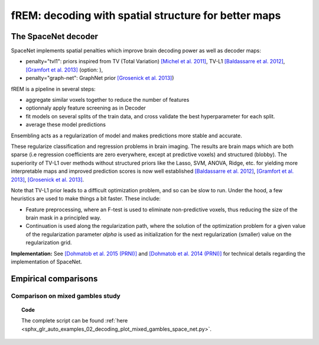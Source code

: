 .. for doctests to run, we need to define variables that are define in
   the literal includes
    >>> import numpy as np
    >>> from sklearn import datasets
    >>> iris = datasets.load_iris()
    >>> fmri_masked  = iris.data
    >>> target = iris.target
    >>> session = np.ones_like(target)
    >>> n_samples = len(target)

.. _fREM:

==========================================================
fREM: decoding with spatial structure for better maps
==========================================================

The SpaceNet decoder
=====================

SpaceNet implements spatial penalties which improve brain decoding power as well as decoder maps:

* penalty="tvl1": priors inspired from TV (Total Variation) `[Michel et
  al. 2011] <https://hal.inria.fr/inria-00563468/document>`_, TV-L1
  `[Baldassarre et al. 2012]
  <http://www0.cs.ucl.ac.uk/staff/M.Pontil/reading/neurosparse_prni.pdf>`_,
  `[Gramfort et al. 2013] <https://hal.inria.fr/hal-00839984>`_ (option: ),

* penalty="graph-net": GraphNet prior `[Grosenick et al. 2013]
  <https://www.ncbi.nlm.nih.gov/pubmed/23298747>`_)

fREM is a pipeline in several steps:

* aggregate similar voxels together to reduce the number of features

* optionnaly apply feature screening as in Decoder

* fit models on several splits of the train data, and cross validate the best
  hyperparameter for each split.

* average these model predictions


Ensembling acts as a regularization of model and makes predictions
more stable and accurate.


These regularize classification and regression
problems in brain imaging. The results are brain maps which are both
sparse (i.e regression coefficients are zero everywhere, except at
predictive voxels) and structured (blobby). The superiority of TV-L1
over methods without structured priors like the Lasso, SVM, ANOVA,
Ridge, etc. for yielding more interpretable maps and improved
prediction scores is now well established `[Baldassarre et al. 2012]
<http://www0.cs.ucl.ac.uk/staff/M.Pontil/reading/neurosparse_prni.pdf>`_,
`[Gramfort et al. 2013] <https://hal.inria.fr/hal-00839984>`_,
`[Grosenick et al. 2013] <https://www.ncbi.nlm.nih.gov/pubmed/23298747>`_.


Note that TV-L1 prior leads to a difficult optimization problem, and so
can be slow to run. Under the hood, a few heuristics are used to make
things a bit faster. These include:

- Feature preprocessing, where an F-test is used to eliminate
  non-predictive voxels, thus reducing the size of the brain mask in
  a principled way.
- Continuation is used along the regularization path, where the
  solution of the optimization problem for a given value of the
  regularization parameter `alpha` is used as initialization
  for the next regularization (smaller) value on the regularization
  grid.

**Implementation:** See `[Dohmatob et al. 2015 (PRNI)]
<https://hal.inria.fr/hal-01147731>`_ and  `[Dohmatob
et al. 2014 (PRNI)] <https://hal.inria.fr/hal-00991743>`_ for
technical details regarding the implementation of SpaceNet.

Empirical comparisons
=====================


Comparison on mixed gambles study
----------------------------------

.. figure:: ../auto_examples/02_decoding/images/sphx_glr_plot_mixed_gambles_space_net_001.png
   :align: right
   :scale: 60

.. figure:: ../auto_examples/02_decoding/images/sphx_glr_plot_mixed_gambles_space_net_002.png
   :scale: 60

.. topic:: **Code**

    The complete script can be found
    :ref:`here <sphx_glr_auto_examples_02_decoding_plot_mixed_gambles_space_net.py>`.


.. seealso::

     * :ref:`Age prediction on OASIS dataset with SpaceNet <sphx_glr_auto_examples_02_decoding_plot_oasis_vbm_space_net.py>`.

     * The `scikit-learn documentation <http://scikit-learn.org>`_
       has very detailed explanations on a large variety of estimators and
       machine learning techniques. To become better at decoding, you need
       to study it.
